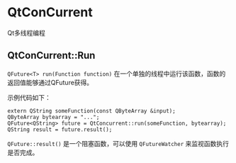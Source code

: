 

* QtConCurrent
Qt多线程编程

** QtConCurrent::Run
=QFuture<T> run(Function function)=
在一个单独的线程中运行该函数，函数的返回值能够通过QFuture获得。

示例代码如下：
#+BEGIN_SRC c++
extern QString someFunction(const QByteArray &input);
QByteArray bytearray = "...";
QFuture<QString> future = QtConcurrent::run(someFunction, bytearray);
QString result = future.result();
#+END_SRC

=QFuture::result()= 是一个阻塞函数，可以使用 =QFutureWatcher= 来监视函数执行是否完成。





